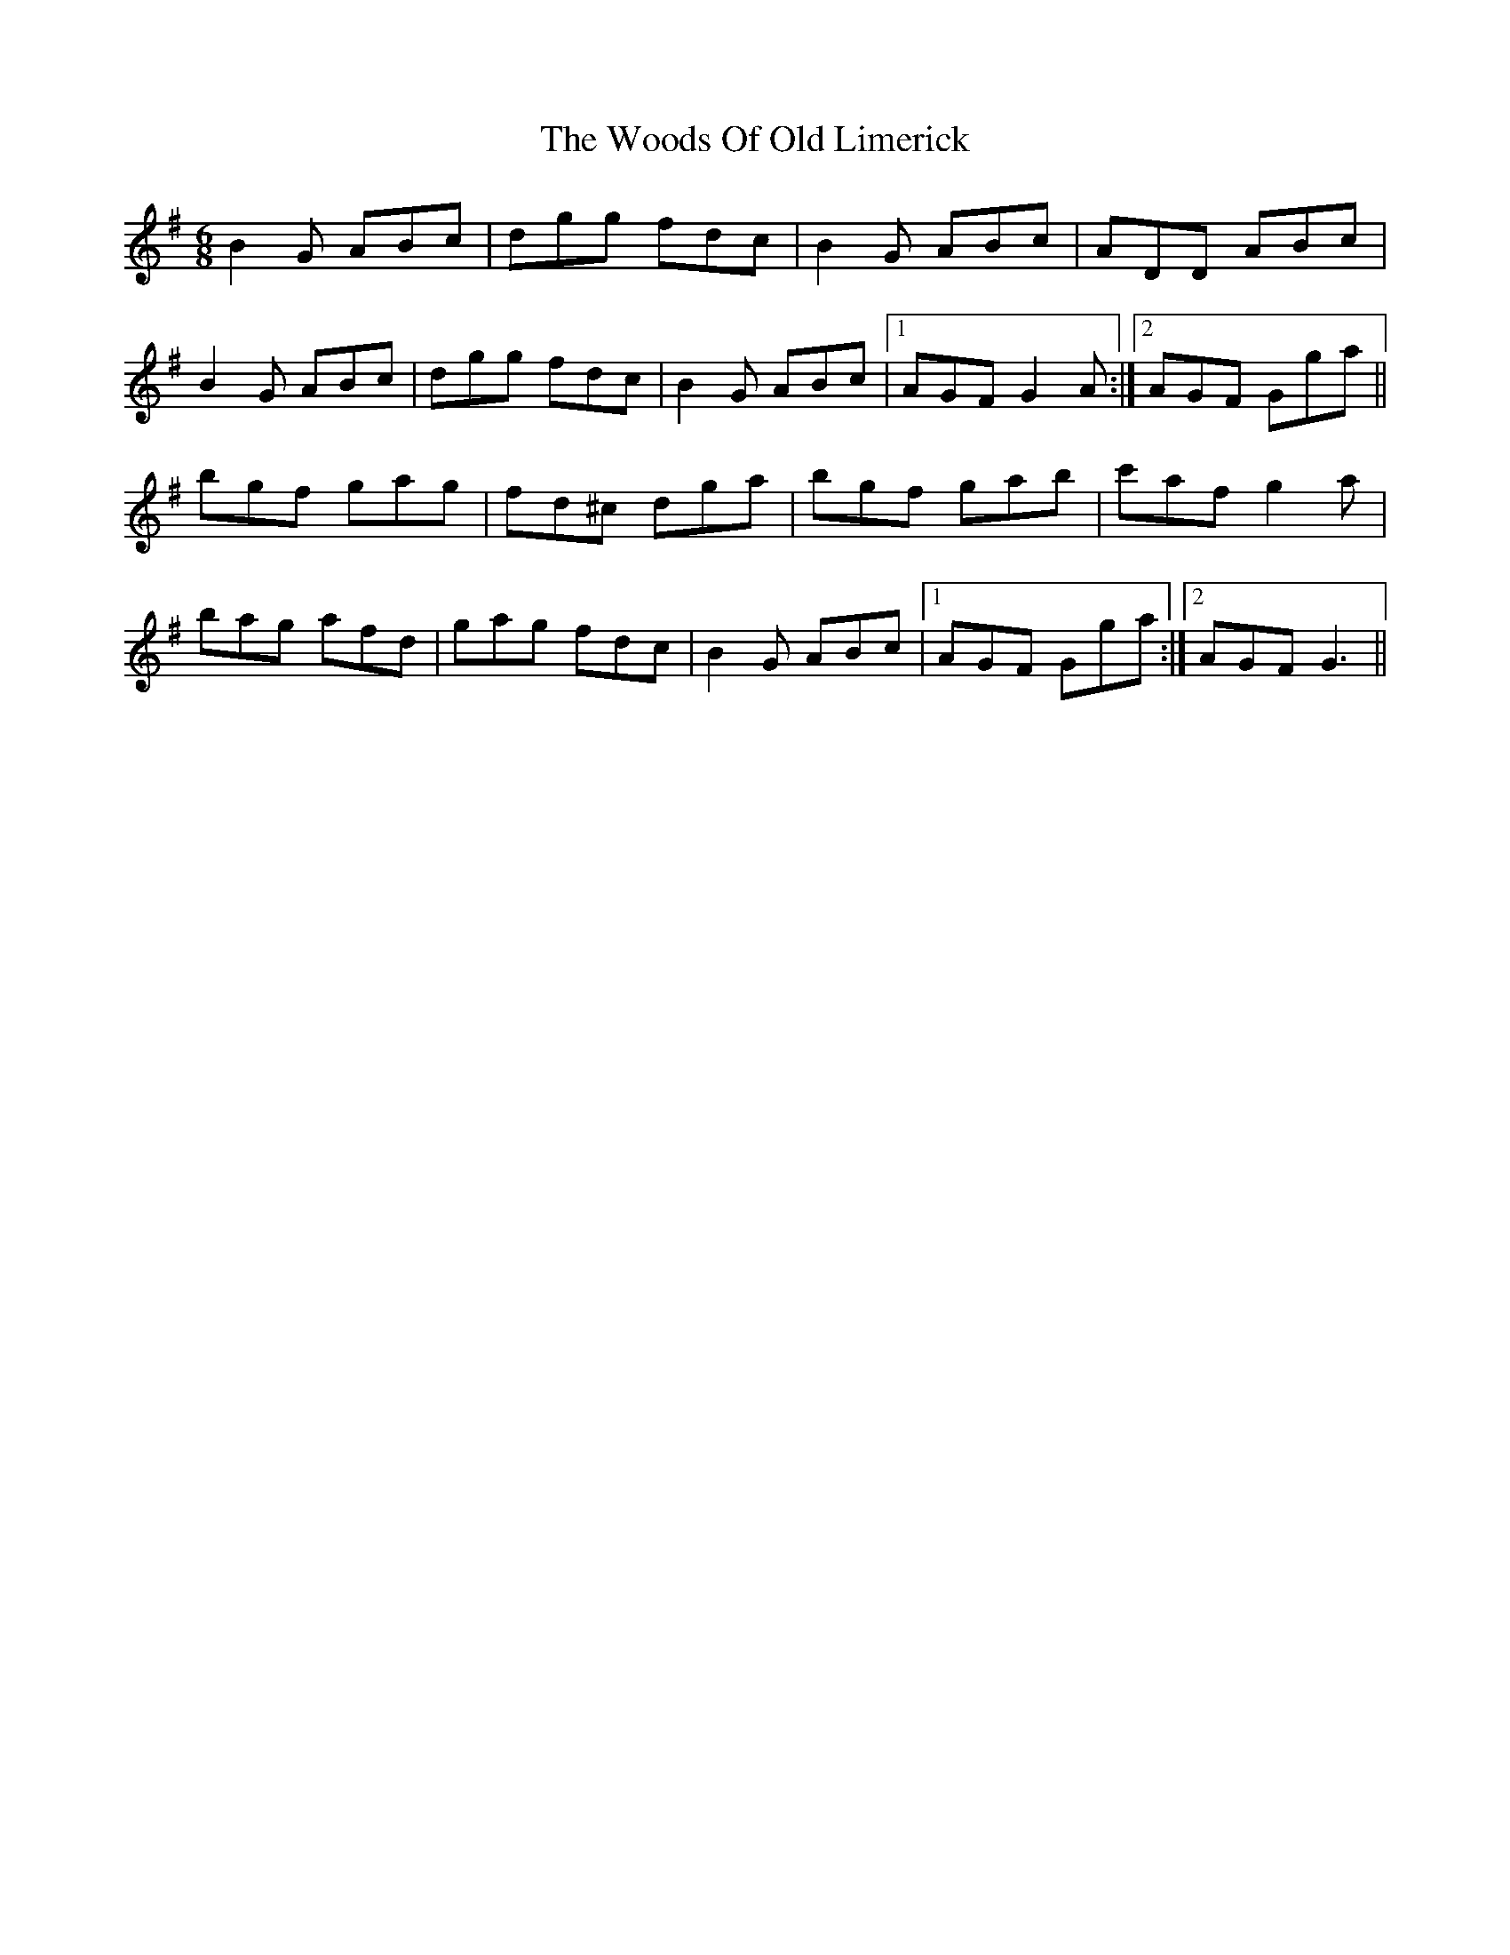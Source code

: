 X: 43312
T: Woods Of Old Limerick, The
R: jig
M: 6/8
K: Gmajor
B2 G ABc|dgg fdc|B2 G ABc|ADD ABc|
B2 G ABc|dgg fdc|B2 G ABc|1 AGF G2 A:|2 AGF Gga||
bgf gag|fd^c dga|bgf gab|c'af g2 a|
bag afd|gag fdc|B2 G ABc|1 AGF Gga:|2 AGF G3||

